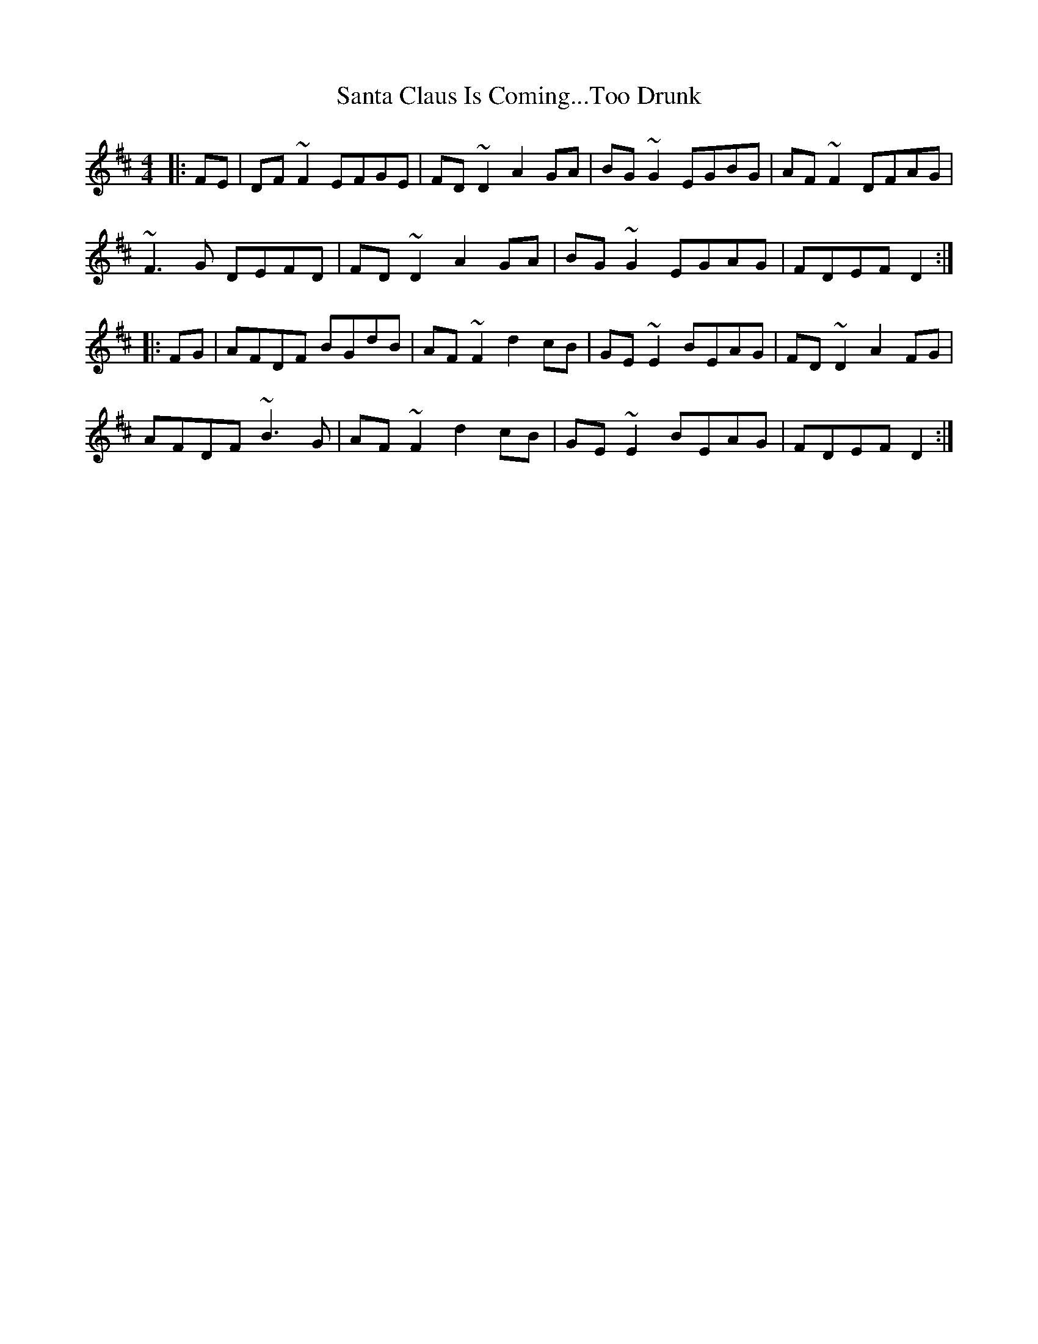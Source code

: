 X: 35932
T: Santa Claus Is Coming...Too Drunk
R: reel
M: 4/4
K: Dmajor
|:FE|DF~F2 EFGE|FD~D2 A2GA|BG~G2 EGBG|AF~F2 DFAG|
~F3G DEFD|FD~D2 A2GA|BG~G2 EGAG|FDEF D2:|
|:FG|AFDF BGdB|AF~F2 d2cB|GE~E2 BEAG|FD~D2 A2FG|
AFDF ~B3G|AF~F2 d2cB|GE~E2 BEAG|FDEF D2:|

